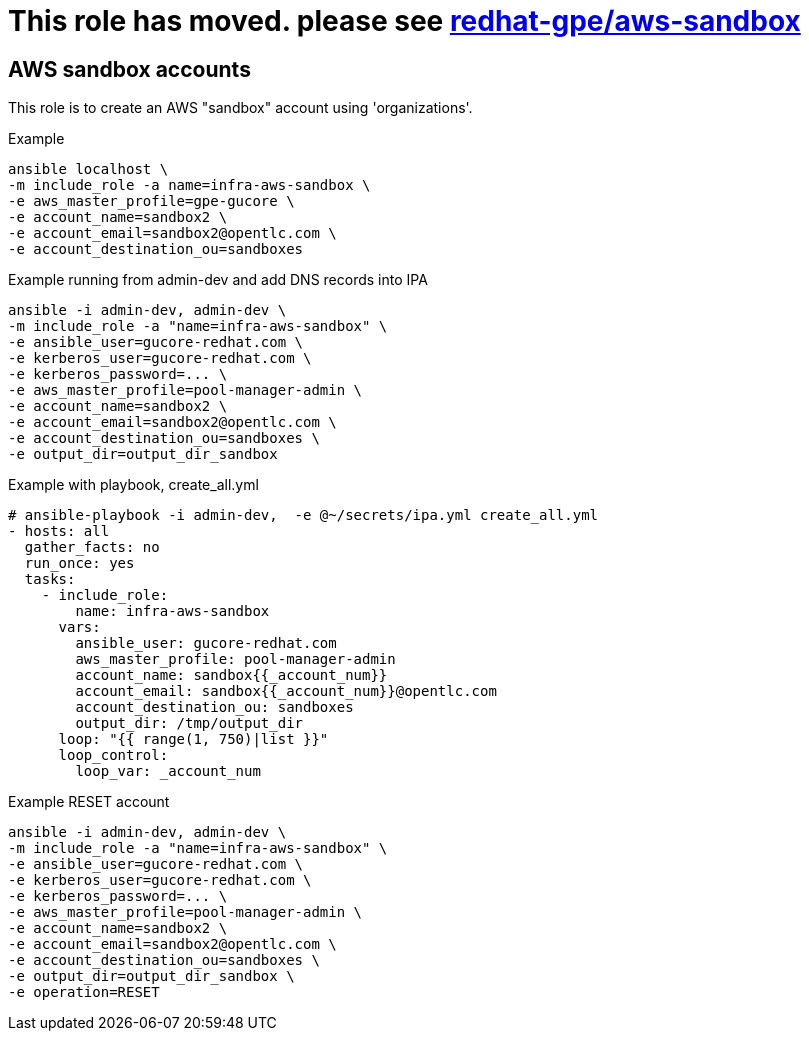 = This role has moved. please see link:https://github.com/redhat-gpe/aws-sandbox[redhat-gpe/aws-sandbox] =

== AWS sandbox accounts ==


This role is to create an AWS "sandbox" account using 'organizations'.


.Example
[source,shell]
----
ansible localhost \
-m include_role -a name=infra-aws-sandbox \
-e aws_master_profile=gpe-gucore \
-e account_name=sandbox2 \
-e account_email=sandbox2@opentlc.com \
-e account_destination_ou=sandboxes
----

.Example running from admin-dev and add DNS records into IPA
[source,shell]
----
ansible -i admin-dev, admin-dev \
-m include_role -a "name=infra-aws-sandbox" \
-e ansible_user=gucore-redhat.com \
-e kerberos_user=gucore-redhat.com \
-e kerberos_password=... \
-e aws_master_profile=pool-manager-admin \
-e account_name=sandbox2 \
-e account_email=sandbox2@opentlc.com \
-e account_destination_ou=sandboxes \
-e output_dir=output_dir_sandbox
----

.Example with playbook, create_all.yml
[source,yaml]
----
# ansible-playbook -i admin-dev,  -e @~/secrets/ipa.yml create_all.yml
- hosts: all
  gather_facts: no
  run_once: yes
  tasks:
    - include_role:
        name: infra-aws-sandbox
      vars:
        ansible_user: gucore-redhat.com
        aws_master_profile: pool-manager-admin
        account_name: sandbox{{_account_num}}
        account_email: sandbox{{_account_num}}@opentlc.com 
        account_destination_ou: sandboxes  
        output_dir: /tmp/output_dir
      loop: "{{ range(1, 750)|list }}"
      loop_control:
        loop_var: _account_num
----

.Example RESET account
[source,shell]
----
ansible -i admin-dev, admin-dev \
-m include_role -a "name=infra-aws-sandbox" \
-e ansible_user=gucore-redhat.com \
-e kerberos_user=gucore-redhat.com \
-e kerberos_password=... \
-e aws_master_profile=pool-manager-admin \
-e account_name=sandbox2 \
-e account_email=sandbox2@opentlc.com \
-e account_destination_ou=sandboxes \
-e output_dir=output_dir_sandbox \
-e operation=RESET
----
